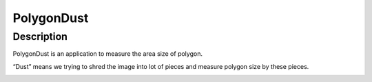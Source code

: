 PolygonDust
===========

Description
-----------

PolygonDust is an application to measure the area size of polygon.

“Dust” means we trying to shred the image into lot of pieces and measure
polygon size by these pieces.

.. image:: https://media.discordapp.net/attachments/950048467294760990/1284862080050135071/image.png?ex=66e82c8f&is=66e6db0f&hm=8f52c071f46be06d7d6d014e8551087f495e2cf1332a784079c4805429e7aea3&=&format=webp&quality=lossless&width=2880&height=848